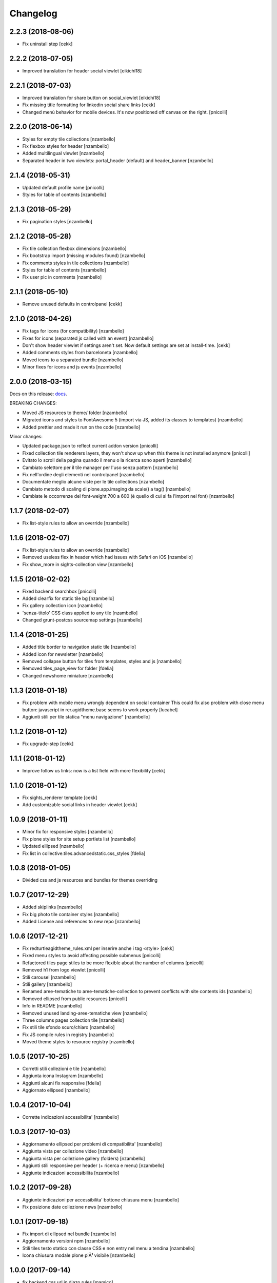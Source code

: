 Changelog
=========


2.2.3 (2018-08-06)
------------------

- Fix uninstall step
  [cekk]


2.2.2 (2018-07-05)
------------------

- Improved translation for header social viewlet
  [eikichi18]


2.2.1 (2018-07-03)
------------------

- Improved translation for share button on social_viewlet
  [eikichi18]
- Fix missing title formatting for linkedin social share links
  [cekk]
- Changed menù behavior for mobile devices. It's now positioned off canvas on the right. [pnicolli]


2.2.0 (2018-06-14)
------------------

- Styles for empty tile collections [nzambello]
- Fix flexbox styles for header [nzambello]
- Added multilingual viewlet [nzambello]
- Separated header in two viewlets: portal_header (default) and header_banner [nzambello]


2.1.4 (2018-05-31)
------------------

- Updated default profile name [pnicolli]
- Styles for table of contents [nzambello]


2.1.3 (2018-05-29)
------------------

- Fix pagination styles [nzambello]


2.1.2 (2018-05-28)
------------------

- Fix tile collection flexbox dimensions [nzambello]
- Fix bootstrap import (missing modules found) [nzambello]
- Fix comments styles in tile collections [nzambello]
- Styles for table of contents [nzambello]
- Fix user pic in comments [nzambello]


2.1.1 (2018-05-10)
------------------

- Remove unused defaults in controlpanel
  [cekk]


2.1.0 (2018-04-26)
------------------

- Fix tags for icons (for compatibility) [nzambello]
- Fixes for icons (separated js called with an event) [nzambello]
- Don't show header viewlet if settings aren't set. Now default settings are set
  at install-time.
  [cekk]
- Added comments styles from barceloneta [nzambello]
- Moved icons to a separated bundle [nzambello]
- Minor fixes for icons and js events [nzambello]


2.0.0 (2018-03-15)
------------------

Docs on this release: `docs`__.

BREAKING CHANGES:

- Moved JS resources to theme/ folder [nzambello]
- Migrated icons and styles to FontAwesome 5 (import via JS, added its classes to templates) [nzambello]
- Added prettier and made it run on the code [nzambello]

Minor changes:

- Updated package.json to reflect current addon version [pnicolli]
- Fixed collection tile renderers layers, they won't show up when this theme is not installed anymore [pnicolli]
- Evitato lo scroll della pagina quando il menu o la ricerca sono aperti [nzambello]
- Cambiato selettore per il tile manager per l'uso senza pattern [nzambello]
- Fix nell'ordine degli elementi nel controlpanel [nzambello]
- Documentate meglio alcune viste per le tile collections [nzambello]
- Cambiato metodo di scaling di plone.app.imaging da scale() a tag() [nzambello]
- Cambiate le occorrenze del font-weight 700 a 600 (è quello di cui si fa l'import nel font) [nzambello]


__ https://github.com/PloneGov-IT/redturtle.agidtheme/blob/master/docs/migrationTo2.rst

1.1.7 (2018-02-07)
------------------

- Fix list-style rules to allow an override [nzambello]


1.1.6 (2018-02-07)
------------------

- Fix list-style rules to allow an override [nzambello]
- Removed useless flex in header which had issues with Safari on iOS [nzambello]
- Fix show_more in sights-collection view [nzambello]


1.1.5 (2018-02-02)
------------------

- Fixed backend searchbox [pnicolli]
- Added clearfix for static tile bg [nzambello]
- Fix gallery collection icon [nzambello]
- 'senza-titolo' CSS class applied to any tile [nzambello]
- Changed grunt-postcss sourcemap settings [nzambello]


1.1.4 (2018-01-25)
------------------

- Added title border to navigation static tile [nzambello]
- Added icon for newsletter [nzambello]
- Removed collapse button for tiles from templates, styles and js [nzambello]
- Removed tiles_page_view for folder [fdelia]
- Changed newshome miniature [nzambello]


1.1.3 (2018-01-18)
------------------

- Fix problem with mobile menu wrongly dependent on social container
  This could fix also problem with close menu button: javascript in
  rer.agidtheme.base seems to work properly
  [lucabel]
- Aggiunti stili per tile statica "menu navigazione" [nzambello]


1.1.2 (2018-01-12)
------------------

- Fix upgrade-step
  [cekk]

1.1.1 (2018-01-12)
------------------

- Improve follow us links: now is a list field with more flexibility
  [cekk]


1.1.0 (2018-01-12)
------------------

- Fix sights_renderer template
  [cekk]
- Add customizable social links in header viewlet
  [cekk]


1.0.9 (2018-01-11)
------------------

- Minor fix for responsive styles [nzambello]
- Fix plone styles for site setup portlets list [nzambello]
- Updated ellipsed [nzambello]
- Fix list in collective.tiles.advancedstatic.css_styles [fdelia]


1.0.8 (2018-01-05)
------------------

- Divided css and js resources and bundles for themes overriding


1.0.7 (2017-12-29)
------------------

- Added skiplinks [nzambello]
- Fix big photo tile container styles [nzambello]
- Added License and references to new repo [nzambello]


1.0.6 (2017-12-21)
------------------

- Fix redturtleagidtheme_rules.xml per inserire anche i tag <style> [cekk]
- Fixed menu styles to avoid affecting possible submenus [pnicolli]
- Refactored tiles page stiles to be more flexible about the number of columns [pnicolli]
- Removed h1 from logo viewlet [pnicolli]
- Stili carousel [nzambello]
- Stili gallery [nzambello]
- Renamed aree-tematiche to aree-tematiche-collection to prevent conflicts with site contents ids [nzambello]
- Removed ellipsed from public resources [pnicolli]
- Info in README [nzambello]
- Removed unused landing-aree-tematiche view [nzambello]
- Three columns pages collection tile [nzambello]
- Fix stili tile sfondo scuro/chiaro [nzambello]
- Fix JS compile rules in registry [nzambello]
- Moved theme styles to resource registry [nzambello]


1.0.5 (2017-10-25)
------------------

- Corretti stili collezioni e tile [nzambello]
- Aggiunta icona Instagram [nzambello]
- Aggiunti alcuni fix responsive [fdelia]
- Aggiornato ellipsed [nzambello]


1.0.4 (2017-10-04)
------------------

- Corrette indicazioni accessibilita' [nzambello]


1.0.3 (2017-10-03)
------------------

- Aggiornamento ellipsed per problemi di compatibilita' [nzambello]
- Aggiunta vista per collezione video [nzambello]
- Aggiunta vista per collezione gallery (folders) [nzambello]
- Aggiunti stili responsive per header (+ ricerca e menu) [nzambello]
- Aggiunte indicazioni accessibilita [nzambello]


1.0.2 (2017-09-28)
------------------

- Aggiunte indicazioni per accessibilita' bottone chiusura menu [nzambello]
- Fix posizione date collezione news [nzambello]


1.0.1 (2017-09-18)
------------------

- Fix import di ellipsed nel bundle [nzambello]
- Aggiornamento versioni npm [nzambello]
- Stili tiles testo statico con classe CSS e non entry nel menu a tendina [nzambello]
- Icona chiusura modale plone piÃ¹ visibile [nzambello]


1.0.0 (2017-09-14)
------------------

- fix backend css url in diazo rules
  [mamico]
- Initial release.
  [RedTurtle]
